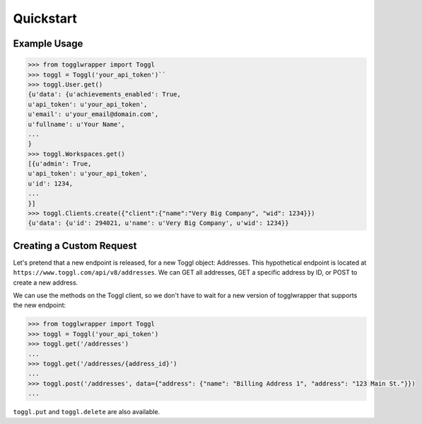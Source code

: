 .. _quickstart:

Quickstart
==========

Example Usage
-------------

.. code-block:: python

    >>> from togglwrapper import Toggl
    >>> toggl = Toggl('your_api_token')``
    >>> toggl.User.get()
    {u'data': {u'achievements_enabled': True,
    u'api_token': u'your_api_token',
    u'email': u'your_email@domain.com',
    u'fullname': u'Your Name',
    ...
    }
    >>> toggl.Workspaces.get()
    [{u'admin': True,
    u'api_token': u'your_api_token',
    u'id': 1234,
    ...
    }]
    >>> toggl.Clients.create({"client":{"name":"Very Big Company", "wid": 1234}})
    {u'data': {u'id': 294021, u'name': u'Very Big Company', u'wid': 1234}}


Creating a Custom Request
-------------------------

Let's pretend that a new endpoint is released, for a new Toggl object: Addresses. This hypothetical endpoint is located at ``https://www.toggl.com/api/v8/addresses``. We can GET all addresses, GET a specific address by ID, or POST to create a new address.

We can use the methods on the Toggl client, so we don't have to wait for a new version of togglwrapper that supports the new endpoint:

.. code-block:: python

    >>> from togglwrapper import Toggl
    >>> toggl = Toggl('your_api_token')
    >>> toggl.get('/addresses')
    ...
    >>> toggl.get('/addresses/{address_id}')
    ...
    >>> toggl.post('/addresses', data={"address": {"name": "Billing Address 1", "address": "123 Main St."}})
    ...


``toggl.put`` and ``toggl.delete`` are also available.
